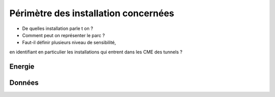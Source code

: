 Périmètre des installation concernées
******************************************

* De quelles installation parle t on ?
* Comment peut on représenter le parc ?
* Faut-il définir plusieurs niveau de sensibilité, 
en identifiant en particulier les installations qui entrent dans les CME des tunnels ?


Energie
=======

Données
===========



